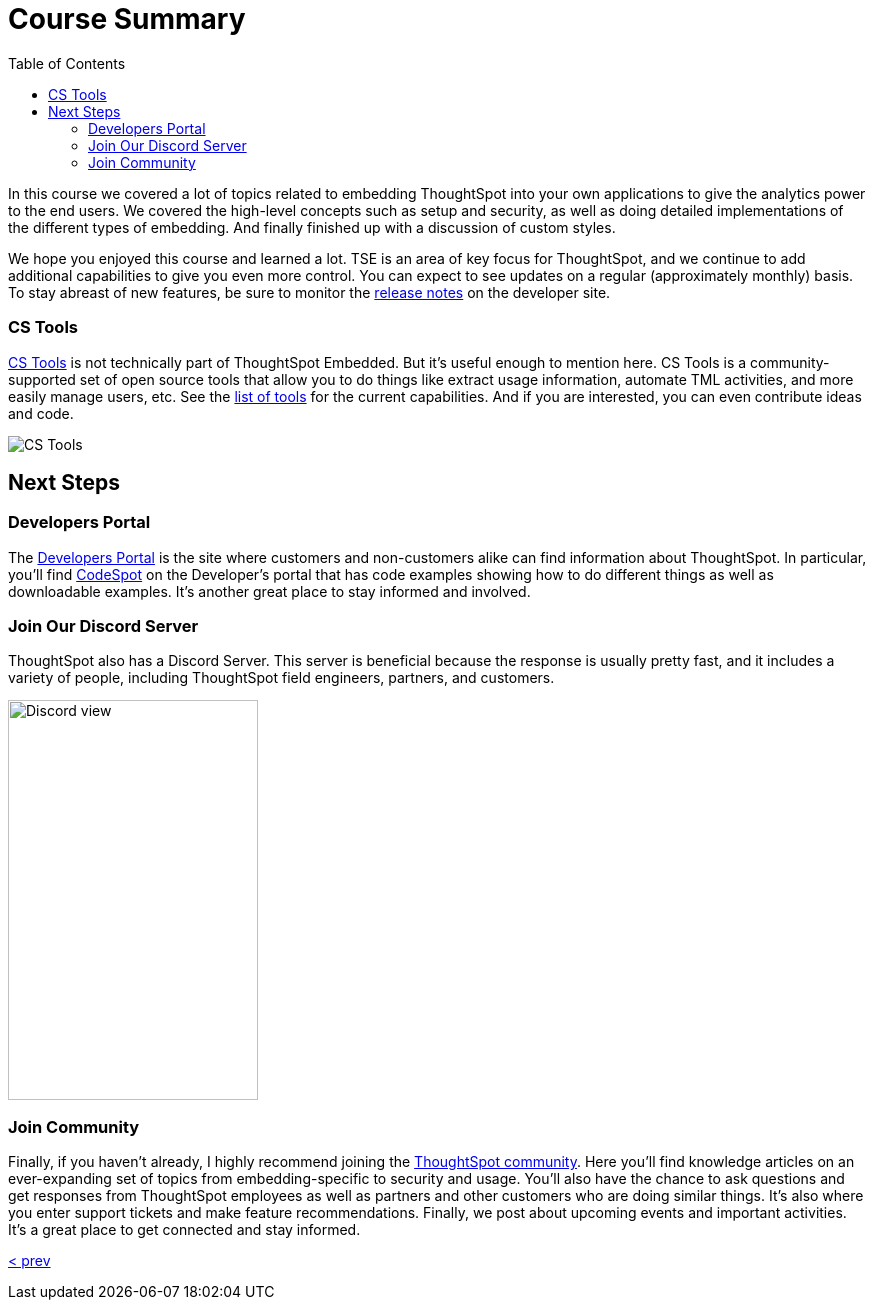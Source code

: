 = Course Summary
:toc: true
:toclevels: 3

:page-title: Course Summary
:page-pageid: tse-fundamentals_lesson-11
:page-description: A summary of the ThoughtSpot Embedded course, additional resources, and next steps.

In this course we covered a lot of topics related to embedding ThoughtSpot into your own applications to give the analytics power to the end users.
We covered the high-level concepts such as setup and security, as well as doing detailed implementations of the different types of embedding.
And finally finished up with a discussion of custom styles.

We hope you enjoyed this course and learned a lot.
TSE is an area of key focus for ThoughtSpot, and we continue to add additional capabilities to give you even more control.
You can expect to see updates on a regular (approximately monthly) basis.
To stay abreast of new features, be sure to monitor the link:https://developers.thoughtspot.com/docs/whats-new[release notes] on the developer site.

=== CS Tools

link:https://thoughtspot.github.io/cs_tools[CS Tools] is not technically part of ThoughtSpot Embedded.
But it's useful enough to mention here.
CS Tools is a community-supported set of open source tools that allow you to do things like extract usage information, automate TML activities, and more easily manage users, etc.
See the link:https://thoughtspot.github.io/cs_tools/tools/[list of tools, scale=75%] for the current capabilities.
And if you are interested, you can even contribute ideas and code.

image::images/tutorials/tse-fundamentals/lesson-11-cstools.png[CS Tools]

== Next Steps

=== Developers Portal

The link:https://developers.thoughtspot.com[Developers Portal] is the site where customers and non-customers alike can find information about ThoughtSpot.
In particular, you'll find link:https://developers.thoughtspot.com/codespot[CodeSpot] on the Developer's portal that has code examples showing how to do different things as well as downloadable examples.
It's another great place to stay informed and involved.

=== Join Our Discord Server

ThoughtSpot also has a Discord Server.
This server is beneficial because the response is usually pretty fast, and it includes a variety of people, including ThoughtSpot field engineers, partners, and customers.

image:images/tutorials/tse-fundamentals/lesson-11-discord.png[Discord view, height=400px, width=250px]

=== Join Community

Finally, if you haven't already, I highly recommend joining the link:https://community.thoughtspot.com[ThoughtSpot community].
Here you'll find knowledge articles on an ever-expanding set of topics from embedding-specific to security and usage.
You'll also have the chance to ask questions and get responses from ThoughtSpot employees as well as partners and other customers who are doing similar things.
It's also where you enter support tickets and make feature recommendations.
Finally, we post about upcoming events and important activities.
It's a great place to get connected and stay informed.

xref:tse-fundamentals-lesson-10.adoc[< prev]
